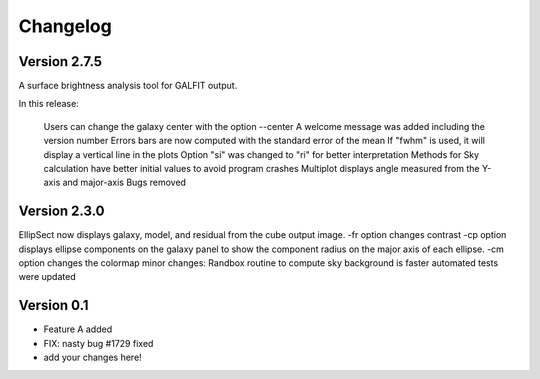 =========
Changelog
=========

Version 2.7.5 
===============



A surface brightness analysis tool for GALFIT output.

In this release:

    Users can change the galaxy center with the option --center
    A welcome message was added including the version number
    Errors bars are now computed with the standard error of the mean
    If "fwhm" is used, it will display a vertical line in the plots
    Option "si" was changed to "ri" for better interpretation
    Methods for Sky calculation have better initial values to avoid program crashes
    Multiplot displays angle measured from the Y-axis and major-axis
    Bugs removed



Version 2.3.0 
===============

EllipSect now displays galaxy, model, and residual from the cube output image.
-fr option changes contrast
-cp option displays ellipse components on the galaxy panel to show the component radius on the major axis of each ellipse.
-cm option changes the colormap 
minor changes:
Randbox routine  to compute sky background is faster
automated tests were updated


Version 0.1
===========

- Feature A added
- FIX: nasty bug #1729 fixed
- add your changes here!
